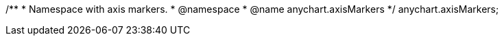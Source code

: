 /**
 * Namespace with axis markers.
 * @namespace
 * @name anychart.axisMarkers
 */
anychart.axisMarkers;

